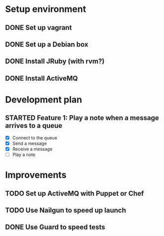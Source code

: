 #+CATEGORY: queue-fugue

* Setup environment
** DONE Set up vagrant
** DONE Set up a Debian box
** DONE Install JRuby (with rvm?)
** DONE Install ActiveMQ

* Development plan 
** STARTED Feature 1: Play a note when a message arrives to a queue
SCHEDULED: <2013-04-01 Mon>
- [X] Connect to the queue
- [X] Send a message
- [X] Receive a message
- [ ] Play a note

* Improvements
** TODO Set up ActiveMQ with Puppet or Chef
** TODO Use Nailgun to speed up launch 
** DONE Use Guard to speed tests
SCHEDULED: <2013-03-30 Sat>
